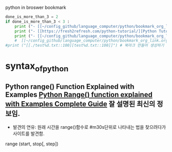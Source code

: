 #+STARTUP: showeverything indent latexpreview
python in broswer bookmark
#+OPTIONS: d:t \n:t

#+BEGIN_SRC python :results output drawer :exports both
done_is_more_than_3 = 2
if done_is_more_than_3 < 3 :
    print ("- [[~/config_github/language_computer/python/bookmark_org_link.org::9]] ;; python을 이용한 방식과 틀을 보관 \n\n") # 북마크 만들어 생성하기 파이썬3을 사용하여서.
    print ("- [[https://fresh2refresh.com/python-tutorial/][Python Tutorial - Learn Free Python Programming Language]] ;; Learn PYTHON Programming Tutorial in easy way \n\n") # 북마크 만들어 생성하기 여기에 설명을 붙인다.
    print ("- [[~/config_github/language_computer/python/bookmark_org_link.org::save_data]] ;; save_date 바로가기") #
    #  [[~/config_github/language_computer/python/bookmark_org_link.org::save_data]] ;;
#print ("[[./test%d.txt::100][test%d.txt::100]]") # 북마크 만들어 생성하기 여기에 설명을 붙인다.
#+END_SRC



* syntax_of_python
** Python range() Function Explained with Examples [[https://pynative.com/python-range-function/][Python Range() function explained with Examples Complete Guide]] 잘 설명된 최신의 정보임.
- 발견의 연유: 원래 시간을 range()함수로 #m30s단위로 나타내는 법을 찾으려다가 사이트를 발견함.
range (start, stop[, step])
